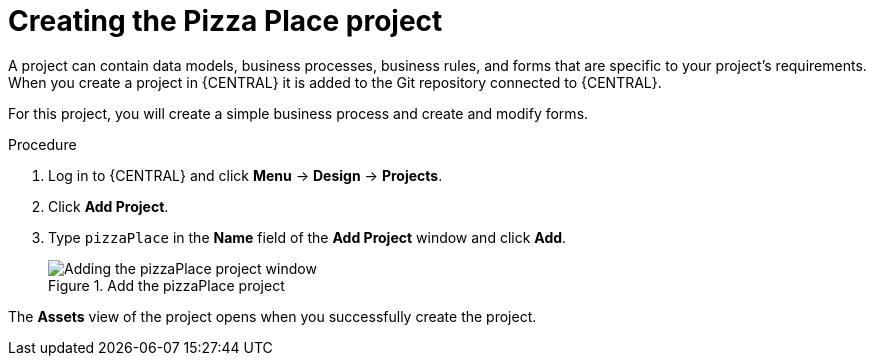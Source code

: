 [id='create_pizza_business_project']
= Creating the Pizza Place project

A project can contain data models, business processes, business rules, and forms that are specific to your project's requirements. When you create a project in {CENTRAL} it is added to the Git repository connected to {CENTRAL}.

For this project, you will create a simple business process and create and modify forms.

//[IMPORTANT]
//====
//The business process application example includes features that //are Technology Preview only. Technology Preview features are not //supported with Red Hat production service level agreements (SLAs), might not be functionally complete, and are not recommended for production. These features provide early access to upcoming product features, enabling customers to test functionality and provide feedback during the development process.
//For more information on Red Hat Technology Preview support, see https://access.redhat.com/support/offerings/techpreview/[Technology Preview Features Support Scope].
//====

.Procedure
. Log in to {CENTRAL} and click *Menu* -> *Design* -> *Projects*.
. Click *Add Project*.
. Type `pizzaPlace` in the *Name* field of the *Add Project* window and click *Add*.
+
.Add the pizzaPlace project
image::enterpriseImages/processes/add--pizza-project.png[Adding the pizzaPlace project window]

The *Assets* view of the project opens when you successfully create the project.
